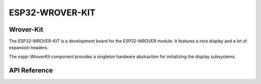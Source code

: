 ESP32-WROVER-KIT
****************

Wrover-Kit
----------

The ESP32-WROVER-KIT is a development board for the ESP32-WROVER module. It
features a nice display and a lot of expansion headers.

The `espp::WroverKit` component provides a singleton hardware abstraction for
initializing the display subsystems.

.. ---------------------------- API Reference ----------------------------------

API Reference
-------------

.. include-build-file:: inc/wrover-kit.inc
